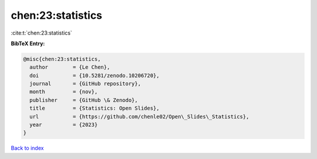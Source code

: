 chen:23:statistics
==================

:cite:t:`chen:23:statistics`

**BibTeX Entry:**

.. code-block:: bibtex

   @misc{chen:23:statistics,
     author        = {Le Chen},
     doi           = {10.5281/zenodo.10206720},
     journal       = {GitHub repository},
     month         = {nov},
     publisher     = {GitHub \& Zenodo},
     title         = {Statistics: Open Slides},
     url           = {https://github.com/chenle02/Open\_Slides\_Statistics},
     year          = {2023}
   }

`Back to index <../By-Cite-Keys.html>`_
